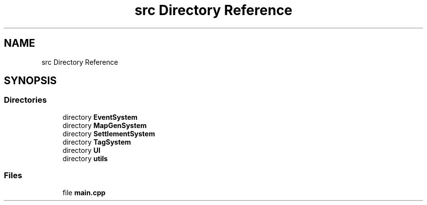 .TH "src Directory Reference" 3 "Thu Apr 4 2019" "Version 0.0.1" "WorldArchitect" \" -*- nroff -*-
.ad l
.nh
.SH NAME
src Directory Reference
.SH SYNOPSIS
.br
.PP
.SS "Directories"

.in +1c
.ti -1c
.RI "directory \fBEventSystem\fP"
.br
.ti -1c
.RI "directory \fBMapGenSystem\fP"
.br
.ti -1c
.RI "directory \fBSettlementSystem\fP"
.br
.ti -1c
.RI "directory \fBTagSystem\fP"
.br
.ti -1c
.RI "directory \fBUI\fP"
.br
.ti -1c
.RI "directory \fButils\fP"
.br
.in -1c
.SS "Files"

.in +1c
.ti -1c
.RI "file \fBmain\&.cpp\fP"
.br
.in -1c

